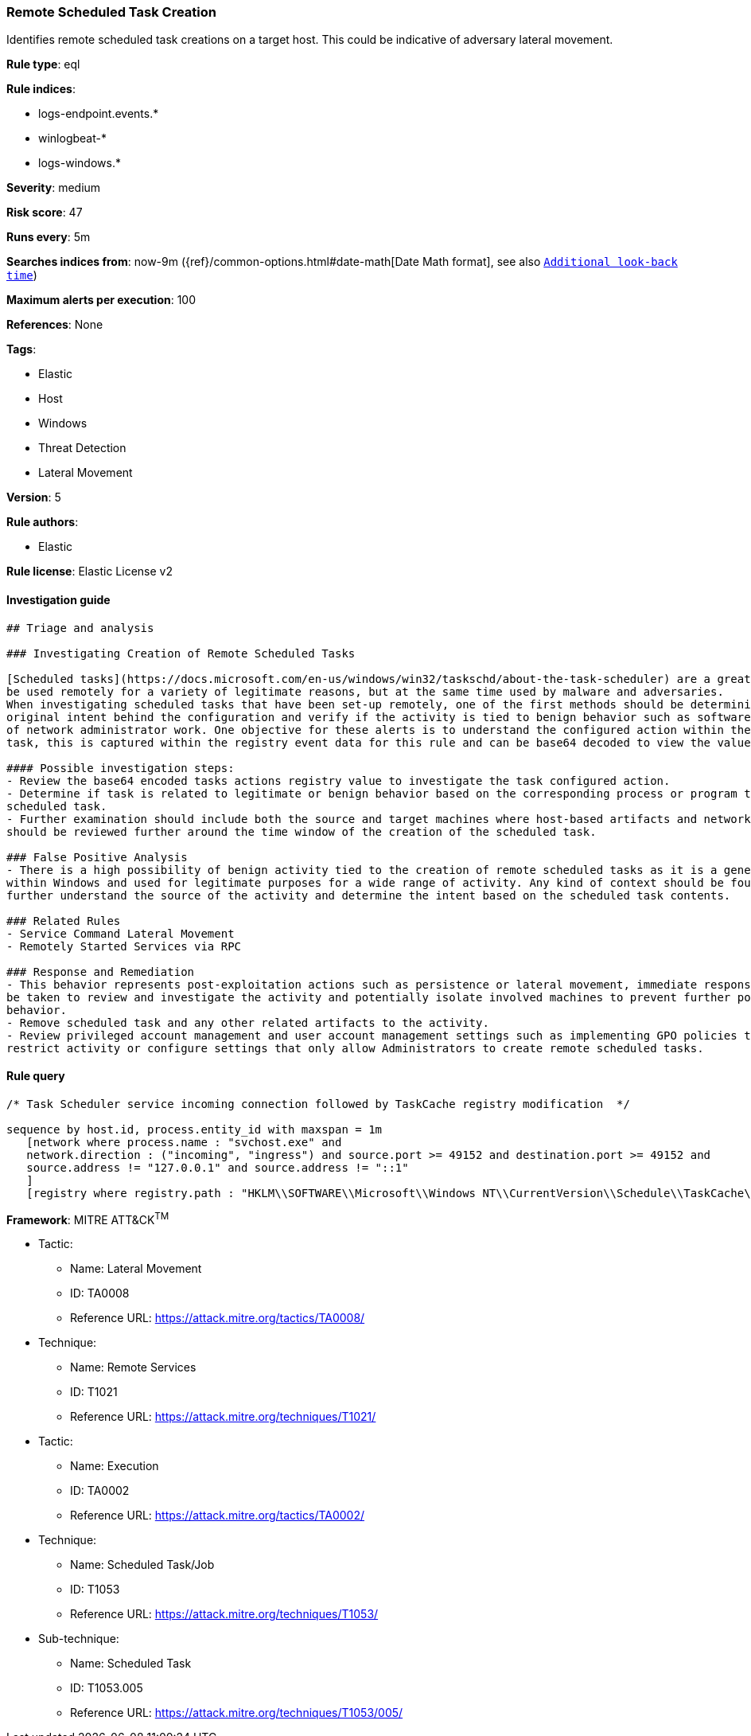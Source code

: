 [[prebuilt-rule-0-14-3-remote-scheduled-task-creation]]
=== Remote Scheduled Task Creation

Identifies remote scheduled task creations on a target host. This could be indicative of adversary lateral movement.

*Rule type*: eql

*Rule indices*: 

* logs-endpoint.events.*
* winlogbeat-*
* logs-windows.*

*Severity*: medium

*Risk score*: 47

*Runs every*: 5m

*Searches indices from*: now-9m ({ref}/common-options.html#date-math[Date Math format], see also <<rule-schedule, `Additional look-back time`>>)

*Maximum alerts per execution*: 100

*References*: None

*Tags*: 

* Elastic
* Host
* Windows
* Threat Detection
* Lateral Movement

*Version*: 5

*Rule authors*: 

* Elastic

*Rule license*: Elastic License v2


==== Investigation guide


[source, markdown]
----------------------------------
## Triage and analysis

### Investigating Creation of Remote Scheduled Tasks

[Scheduled tasks](https://docs.microsoft.com/en-us/windows/win32/taskschd/about-the-task-scheduler) are a great mechanism used for persistence and executing programs. These features can
be used remotely for a variety of legitimate reasons, but at the same time used by malware and adversaries.
When investigating scheduled tasks that have been set-up remotely, one of the first methods should be determining the
original intent behind the configuration and verify if the activity is tied to benign behavior such as software installations or any kind
of network administrator work. One objective for these alerts is to understand the configured action within the scheduled
task, this is captured within the registry event data for this rule and can be base64 decoded to view the value.

#### Possible investigation steps:
- Review the base64 encoded tasks actions registry value to investigate the task configured action.
- Determine if task is related to legitimate or benign behavior based on the corresponding process or program tied to the
scheduled task.
- Further examination should include both the source and target machines where host-based artifacts and network logs
should be reviewed further around the time window of the creation of the scheduled task.

### False Positive Analysis
- There is a high possibility of benign activity tied to the creation of remote scheduled tasks as it is a general feature
within Windows and used for legitimate purposes for a wide range of activity. Any kind of context should be found to
further understand the source of the activity and determine the intent based on the scheduled task contents.

### Related Rules
- Service Command Lateral Movement
- Remotely Started Services via RPC

### Response and Remediation
- This behavior represents post-exploitation actions such as persistence or lateral movement, immediate response should
be taken to review and investigate the activity and potentially isolate involved machines to prevent further post-compromise
behavior.
- Remove scheduled task and any other related artifacts to the activity.
- Review privileged account management and user account management settings such as implementing GPO policies to further
restrict activity or configure settings that only allow Administrators to create remote scheduled tasks.

----------------------------------

==== Rule query


[source, js]
----------------------------------
/* Task Scheduler service incoming connection followed by TaskCache registry modification  */

sequence by host.id, process.entity_id with maxspan = 1m
   [network where process.name : "svchost.exe" and
   network.direction : ("incoming", "ingress") and source.port >= 49152 and destination.port >= 49152 and
   source.address != "127.0.0.1" and source.address != "::1"
   ]
   [registry where registry.path : "HKLM\\SOFTWARE\\Microsoft\\Windows NT\\CurrentVersion\\Schedule\\TaskCache\\Tasks\\*\\Actions"]

----------------------------------

*Framework*: MITRE ATT&CK^TM^

* Tactic:
** Name: Lateral Movement
** ID: TA0008
** Reference URL: https://attack.mitre.org/tactics/TA0008/
* Technique:
** Name: Remote Services
** ID: T1021
** Reference URL: https://attack.mitre.org/techniques/T1021/
* Tactic:
** Name: Execution
** ID: TA0002
** Reference URL: https://attack.mitre.org/tactics/TA0002/
* Technique:
** Name: Scheduled Task/Job
** ID: T1053
** Reference URL: https://attack.mitre.org/techniques/T1053/
* Sub-technique:
** Name: Scheduled Task
** ID: T1053.005
** Reference URL: https://attack.mitre.org/techniques/T1053/005/
